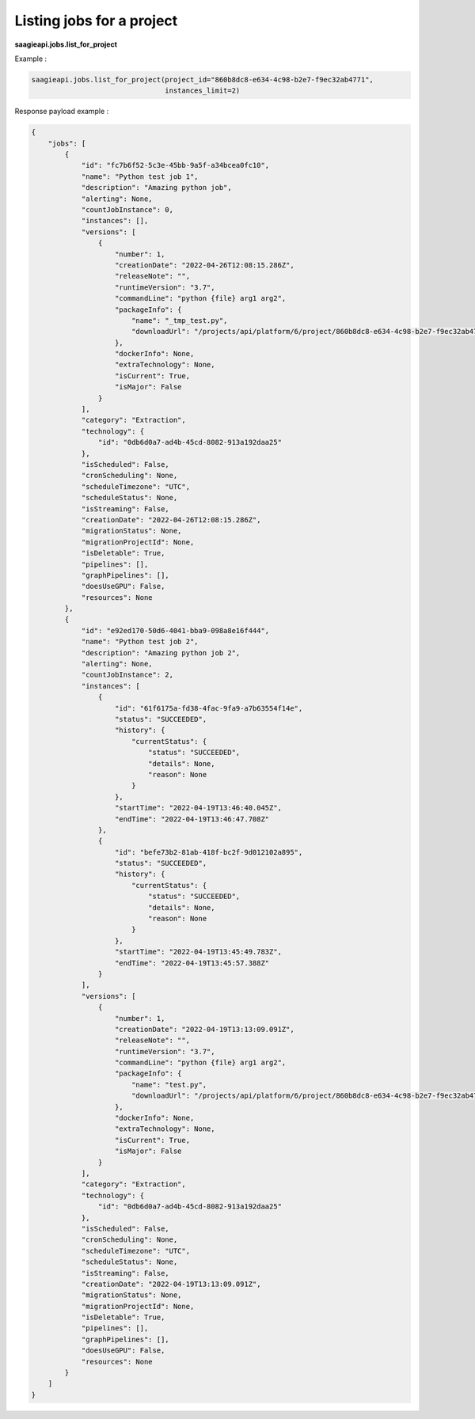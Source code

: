 Listing jobs for a project
-------------

**saagieapi.jobs.list_for_project**

Example :

.. code:: python

    saagieapi.jobs.list_for_project(project_id="860b8dc8-e634-4c98-b2e7-f9ec32ab4771",
                                    instances_limit=2)

Response payload example :

.. code:: python

    {
        "jobs": [
            {
                "id": "fc7b6f52-5c3e-45bb-9a5f-a34bcea0fc10",
                "name": "Python test job 1",
                "description": "Amazing python job",
                "alerting": None,
                "countJobInstance": 0,
                "instances": [],
                "versions": [
                    {
                        "number": 1,
                        "creationDate": "2022-04-26T12:08:15.286Z",
                        "releaseNote": "",
                        "runtimeVersion": "3.7",
                        "commandLine": "python {file} arg1 arg2",
                        "packageInfo": {
                            "name": "_tmp_test.py",
                            "downloadUrl": "/projects/api/platform/6/project/860b8dc8-e634-4c98-b2e7-f9ec32ab4771/job/fc7b6f52-5c3e-45bb-9a5f-a34bcea0fc10/version/1/artifact/_tmp_test.py"
                        },
                        "dockerInfo": None,
                        "extraTechnology": None,
                        "isCurrent": True,
                        "isMajor": False
                    }
                ],
                "category": "Extraction",
                "technology": {
                    "id": "0db6d0a7-ad4b-45cd-8082-913a192daa25"
                },
                "isScheduled": False,
                "cronScheduling": None,
                "scheduleTimezone": "UTC",
                "scheduleStatus": None,
                "isStreaming": False,
                "creationDate": "2022-04-26T12:08:15.286Z",
                "migrationStatus": None,
                "migrationProjectId": None,
                "isDeletable": True,
                "pipelines": [],
                "graphPipelines": [],
                "doesUseGPU": False,
                "resources": None
            },
            {
                "id": "e92ed170-50d6-4041-bba9-098a8e16f444",
                "name": "Python test job 2",
                "description": "Amazing python job 2",
                "alerting": None,
                "countJobInstance": 2,
                "instances": [
                    {
                        "id": "61f6175a-fd38-4fac-9fa9-a7b63554f14e",
                        "status": "SUCCEEDED",
                        "history": {
                            "currentStatus": {
                                "status": "SUCCEEDED",
                                "details": None,
                                "reason": None
                            }
                        },
                        "startTime": "2022-04-19T13:46:40.045Z",
                        "endTime": "2022-04-19T13:46:47.708Z"
                    },
                    {
                        "id": "befe73b2-81ab-418f-bc2f-9d012102a895",
                        "status": "SUCCEEDED",
                        "history": {
                            "currentStatus": {
                                "status": "SUCCEEDED",
                                "details": None,
                                "reason": None
                            }
                        },
                        "startTime": "2022-04-19T13:45:49.783Z",
                        "endTime": "2022-04-19T13:45:57.388Z"
                    }
                ],
                "versions": [
                    {
                        "number": 1,
                        "creationDate": "2022-04-19T13:13:09.091Z",
                        "releaseNote": "",
                        "runtimeVersion": "3.7",
                        "commandLine": "python {file} arg1 arg2",
                        "packageInfo": {
                            "name": "test.py",
                            "downloadUrl": "/projects/api/platform/6/project/860b8dc8-e634-4c98-b2e7-f9ec32ab4771/job/e92ed170-50d6-4041-bba9-098a8e16f444/version/1/artifact/test.py"
                        },
                        "dockerInfo": None,
                        "extraTechnology": None,
                        "isCurrent": True,
                        "isMajor": False
                    }
                ],
                "category": "Extraction",
                "technology": {
                    "id": "0db6d0a7-ad4b-45cd-8082-913a192daa25"
                },
                "isScheduled": False,
                "cronScheduling": None,
                "scheduleTimezone": "UTC",
                "scheduleStatus": None,
                "isStreaming": False,
                "creationDate": "2022-04-19T13:13:09.091Z",
                "migrationStatus": None,
                "migrationProjectId": None,
                "isDeletable": True,
                "pipelines": [],
                "graphPipelines": [],
                "doesUseGPU": False,
                "resources": None
            }
        ]
    }

